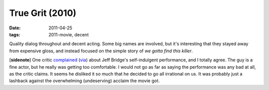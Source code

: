 True Grit (2010)
================

:date: 2011-04-25
:tags: 2011-movie, decent



Quality dialog throughout and decent acting. Some big names are
involved, but it's interesting that they stayed away from expensive
gloss, and instead focused on the simple story of *we gotta find this
killer*.

[**sidenote**] One critic `complained`_ (`via`_) about Jeff Bridge's
self-indulgent performance, and I totally agree. The guy is a fine
actor, but he really was getting too comfortable. I would not go as far
as saying the performance was any bad at all, as the critic claims. It
seems he disliked it so much that he decided to go all irrational on us.
It was probably just a lashback against the overwhelming (undeserving)
acclaim the movie got.

.. _complained: http://www.observer.com/2010/culture/year-end-roundup-what-see-and-skip-ball-drops?page=1
.. _via: http://en.wikipedia.org/wiki/True_Grit_(2010_film)
